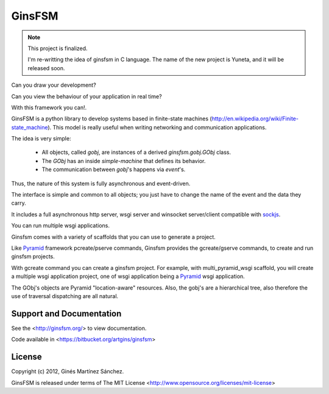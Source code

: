 GinsFSM
=======

.. note::

    This project is finalized.

    I'm re-writting the idea of ginsfsm in C language.
    The name of the new project is Yuneta, and it will be released soon.


Can you draw your development?

Can you view the behaviour of your application in real time?

With this framework you can!.

GinsFSM is a python library to develop systems based in finite-state machines
(http://en.wikipedia.org/wiki/Finite-state_machine).
This model is really useful when writing networking and communication
applications.

The idea is very simple:

    * All objects, called `gobj`, are instances of a derived
      `ginsfsm.gobj.GObj` class.
    * The `GObj` has an inside `simple-machine`
      that defines its behavior.
    * The communication between `gobj`'s happens via `event`'s.

Thus, the nature of this system is fully asynchronous and event-driven.

The interface is simple and common to all objects; you just have to change the
name of the event and the data they carry.

It includes a full asynchronous http server, wsgi server
and winsocket server/client compatible with
`sockjs <https://github.com/sockjs/sockjs-client>`_.

You can run multiple wsgi applications.

Ginsfsm comes with a variety of scaffolds
that you can use to generate a project.

Like `Pyramid <http://www.pylonsproject.org/>`_ framework pcreate/pserve commands,
Ginsfsm provides the gcreate/gserve commands,
to create and run ginsfsm projects.

With gcreate command you can create a ginsfsm project.
For example, with multi_pyramid_wsgi scaffold,
you will create a multiple wsgi application project,
one of wsgi application being a `Pyramid <http://www.pylonsproject.org/>`_
wsgi application.

The GObj's objects are Pyramid "location-aware" resources.
Also, the gobj's are a hierarchical tree,
also therefore the use of traversal dispatching are all natural.

Support and Documentation
-------------------------

See the <http://ginsfsm.org/> to view documentation.

Code available in <https://bitbucket.org/artgins/ginsfsm>

License
-------

Copyright (c) 2012, Ginés Martínez Sánchez.

GinsFSM is released under terms of The MIT
License <http://www.opensource.org/licenses/mit-license>
